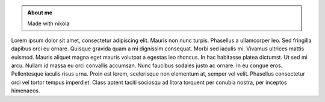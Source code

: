 .. title: About
.. slug: index
.. date: 2022-01-24 02:51:07 UTC-05:00
.. tags: 
.. category: 
.. link: 
.. description: 
.. type: text

.. class:: jumbotron col-md-6

.. admonition:: About me

    Made with nikola

    .. raw:: html

       <a href="https://getnikola.com/" class="btn btn-primary btn-sm">Nikola</a>


.. class:: col-md-5

Lorem ipsum dolor sit amet, consectetur adipiscing elit. Mauris non nunc turpis.
Phasellus a ullamcorper leo. Sed fringilla dapibus orci eu ornare. Quisque
gravida quam a mi dignissim consequat. Morbi sed iaculis mi. Vivamus ultrices
mattis euismod. Mauris aliquet magna eget mauris volutpat a egestas leo rhoncus.
In hac habitasse platea dictumst. Ut sed mi arcu. Nullam id massa eu orci
convallis accumsan. Nunc faucibus sodales justo ac ornare. In eu congue eros.
Pellentesque iaculis risus urna. Proin est lorem, scelerisque non elementum at,
semper vel velit. Phasellus consectetur orci vel tortor tempus imperdiet. Class
aptent taciti sociosqu ad litora torquent per conubia nostra, per inceptos
himenaeos.